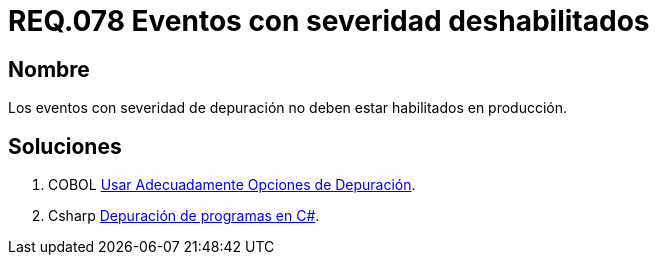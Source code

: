 :slug: rules/078/
:category: rules
:description: En el presente documento se detallan los requerimientos de seguridad relacionados con las bitácoras que registran eventos relevantes. En este requerimiento se establece la importancia de deshabilitar los eventos con severidad de depuración en un ambiente de producción.
:keywords: Requerimiento, Seguridad, Bitácoras, Eventos, Severidad, Producción.
:rules: yes

= REQ.078 Eventos con severidad deshabilitados

== Nombre 

Los eventos con severidad de depuración 
no deben estar habilitados en producción. 

== Soluciones

. +COBOL+ link:../../defends/cobol/usar-opciones-depuracion/[Usar Adecuadamente Opciones de Depuración].
. +Csharp+ link:../../defends/csharp/depurar-programas/[Depuración de programas en C#].